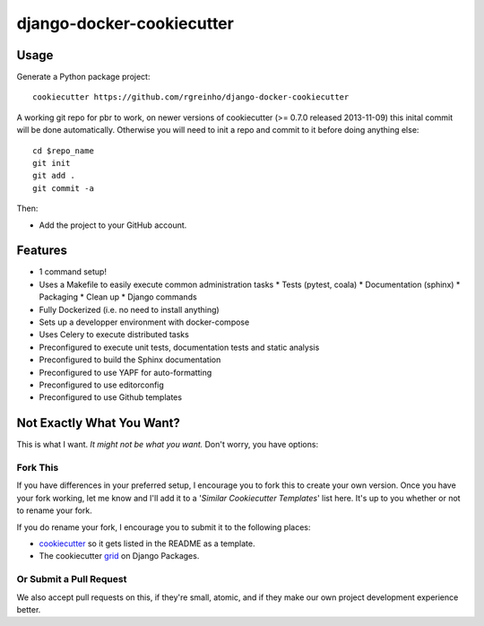 django-docker-cookiecutter
==========================

Usage
-----

Generate a Python package project::

    cookiecutter https://github.com/rgreinho/django-docker-cookiecutter

A working git repo for pbr to work, on newer versions of cookiecutter (>= 0.7.0 released 2013-11-09) this inital commit will be done automatically. Otherwise you will need to init a repo and commit to it before doing anything else::

    cd $repo_name
    git init
    git add .
    git commit -a

Then:

* Add the project to your GitHub account.

Features
--------

* 1 command setup!
* Uses a Makefile to easily execute common administration tasks
  * Tests (pytest, coala)
  * Documentation (sphinx)
  * Packaging
  * Clean up
  * Django commands
* Fully Dockerized (i.e. no need to install anything)
* Sets up a developper environment with docker-compose
* Uses Celery to execute distributed tasks
* Preconfigured to execute unit tests, documentation tests and static analysis
* Preconfigured to build the Sphinx documentation
* Preconfigured to use YAPF for auto-formatting
* Preconfigured to use editorconfig
* Preconfigured to use Github templates


Not Exactly What You Want?
---------------------------

This is what I want. *It might not be what you want.* Don't worry, you have options:

Fork This
"""""""""

If you have differences in your preferred setup, I encourage you to fork this to create your own version.
Once you have your fork working, let me know and I'll add it to a '*Similar Cookiecutter Templates*' list here.
It's up to you whether or not to rename your fork.

If you do rename your fork, I encourage you to submit it to the following places:

* cookiecutter_ so it gets listed in the README as a template.
* The cookiecutter grid_ on Django Packages.

.. _cookiecutter: https://github.com/audreyr/cookiecutter
.. _grid: https://www.djangopackages.com/grids/g/cookiecutters/

Or Submit a Pull Request
""""""""""""""""""""""""

We also accept pull requests on this, if they're small, atomic, and if they make our own project development
experience better.
